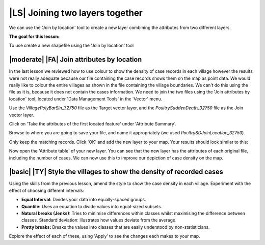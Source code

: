 |LS| Joining two layers together
===============================================================================
We can use the 'Join by location' tool to create a new layer combining the attributes 
from two different layers.

**The goal for this lesson:**

To use create a new shapefile using the 'Join by location' tool

|moderate| |FA| Join attributes by location
--------------------------------------------------------------------------------
In the last lesson we reviewed how to use colour to show the density of case records 
in each village however the results were not really adequate because our file containing 
the case records shows them on the map as point data. We would really like to colour the 
entire villages as shown in the file containing the village boundaries. We can't do this 
using the file as it is, because it does not contain the cases information. We need to join 
the two files using the 'Join attributes by location' tool, located under 'Data Management 
Tools' in the 'Vector' menu.

.. image:: ../_static/ISIKHNAS/024.png
   :align: center


Use the *VillagePolyBarSin_32750* file as the Target vector layer, and the *PoultrySuddenDeath_32750* 
file as the Join vector layer.

Click on 'Take the attributes of the first located feature' under 'Attribute Summary'.

Browse to where you are going to save your file, and name it appropriately (we used 
*PoultrySDJoinLocation_32750*).

Only keep the matching records. Click 'OK' and add the new layer to your map. 
Your results should look similar to this:

.. image:: ../_static/ISIKHNAS/025.png
   :align: center

Now open the 'Attribute table' of your new layer. You can see that the new layer has the 
attributes of each original file, including the number of cases. We can now use this to 
improve our depiction of case density on the map.

|basic| |TY| Style the villages to show the density of recorded cases
--------------------------------------------------------------------------------

Using the skills from the previous lesson, amend the style to show the case density in each 
village. Experiment with the effect of choosing different intervals:

* **Equal Interval:** Divides your data into equally-spaced groups.
* **Quantile:** Uses an equation to divide values into equal-sized subsets.
* **Natural breaks (Jenks):** Tries to minimise differences within classes whilst maximising the difference between classes. Standard deviation: Illustrates how values deviate from the average.
* **Pretty breaks:** Breaks the values into classes that are easily understood by non-statisticians.

Explore the effect of each of these, using 'Apply' to see the changes each makes to your map.



